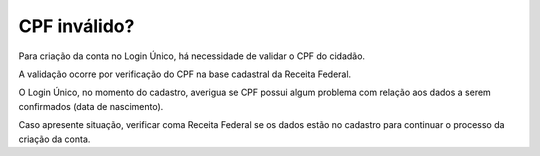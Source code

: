 ﻿CPF inválido?
=============

Para criação da conta no Login Único, há necessidade de validar o CPF do cidadão.

A validação ocorre por verificação do CPF na base cadastral da Receita Federal. 

O Login Único, no momento do cadastro, averigua se CPF possui algum problema com relação aos dados a serem confirmados (data de nascimento).

Caso apresente situação, verificar coma Receita Federal se os dados estão no cadastro para continuar o processo da criação da conta.
 
.. |site externo| image:: _images/site-ext.gif
            